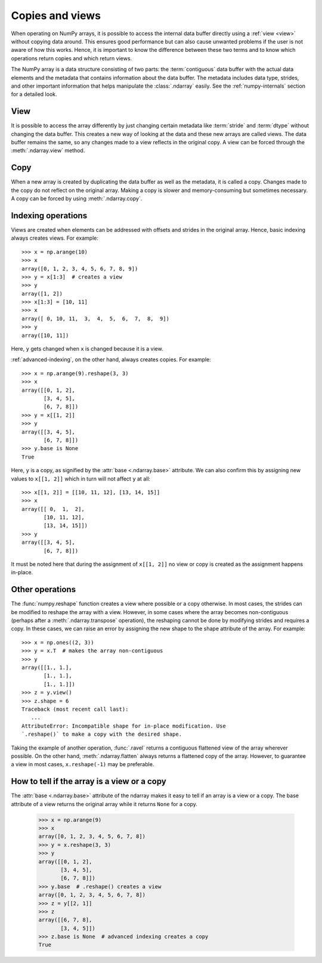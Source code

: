 .. _basics.copies-and-views:

****************
Copies and views
****************

When operating on NumPy arrays, it is possible to access the internal data
buffer directly using a :ref:`view <view>` without copying data around. This
ensures good performance but can also cause unwanted problems if the user is
not aware of how this works. Hence, it is important to know the difference
between these two terms and to know which operations return copies and
which return views.

The NumPy array is a data structure consisting of two parts:
the :term:`contiguous` data buffer with the actual data elements and the
metadata that contains information about the data buffer. The metadata
includes data type, strides, and other important information that helps
manipulate the :class:`.ndarray` easily. See the :ref:`numpy-internals`
section for a detailed look.

.. _view:

View
====

It is possible to access the array differently by just changing certain
metadata like :term:`stride` and :term:`dtype` without changing the
data buffer. This creates a new way of looking at the data and these new
arrays are called views. The data buffer remains the same, so any changes made
to a view reflects in the original copy. A view can be forced through the
:meth:`.ndarray.view` method.

Copy
====

When a new array is created by duplicating the data buffer as well as the
metadata, it is called a copy. Changes made to the copy
do not reflect on the original array. Making a copy is slower and
memory-consuming but sometimes necessary. A copy can be forced by using
:meth:`.ndarray.copy`.

Indexing operations
===================

.. seealso:: :ref:`basics.indexing`

Views are created when elements can be addressed with offsets and strides
in the original array. Hence, basic indexing always creates views.
For example::

    >>> x = np.arange(10)
    >>> x
    array([0, 1, 2, 3, 4, 5, 6, 7, 8, 9])
    >>> y = x[1:3]  # creates a view
    >>> y
    array([1, 2])
    >>> x[1:3] = [10, 11]
    >>> x
    array([ 0, 10, 11,  3,  4,  5,  6,  7,  8,  9])
    >>> y
    array([10, 11])  

Here, ``y`` gets changed when ``x`` is changed because it is a view.

:ref:`advanced-indexing`, on the other hand, always creates copies.
For example::

    >>> x = np.arange(9).reshape(3, 3)
    >>> x
    array([[0, 1, 2],
           [3, 4, 5],
           [6, 7, 8]])
    >>> y = x[[1, 2]]
    >>> y
    array([[3, 4, 5],
           [6, 7, 8]])
    >>> y.base is None
    True

Here, ``y`` is a copy, as signified by the :attr:`base <.ndarray.base>`
attribute. We can also confirm this by assigning new values to ``x[[1, 2]]``
which in turn will not affect ``y`` at all::

    >>> x[[1, 2]] = [[10, 11, 12], [13, 14, 15]]
    >>> x
    array([[ 0,  1,  2],
           [10, 11, 12],
           [13, 14, 15]])
    >>> y
    array([[3, 4, 5],
           [6, 7, 8]])

It must be noted here that during the assignment of ``x[[1, 2]]`` no view
or copy is created as the assignment happens in-place. 


Other operations
================

The :func:`numpy.reshape` function creates a view where possible or a copy
otherwise. In most cases, the strides can be modified to reshape the
array with a view. However, in some cases where the array becomes
non-contiguous (perhaps after a :meth:`.ndarray.transpose` operation),
the reshaping cannot be done by modifying strides and requires a copy.
In these cases, we can raise an error by assigning the new shape to the
shape attribute of the array. For example::

    >>> x = np.ones((2, 3))
    >>> y = x.T  # makes the array non-contiguous
    >>> y
    array([[1., 1.],
           [1., 1.],
           [1., 1.]])
    >>> z = y.view()
    >>> z.shape = 6
    Traceback (most recent call last):
       ...
    AttributeError: Incompatible shape for in-place modification. Use
    `.reshape()` to make a copy with the desired shape.

Taking the example of another operation, :func:`.ravel` returns a contiguous
flattened view of the array wherever possible. On the other hand,
:meth:`.ndarray.flatten` always returns a flattened copy of the array.
However, to guarantee a view in most cases, ``x.reshape(-1)`` may be preferable.

How to tell if the array is a view or a copy
============================================

The :attr:`base <.ndarray.base>` attribute of the ndarray makes it easy
to tell if an array is a view or a copy. The base attribute of a view returns
the original array while it returns ``None`` for a copy. 

    >>> x = np.arange(9)
    >>> x
    array([0, 1, 2, 3, 4, 5, 6, 7, 8])
    >>> y = x.reshape(3, 3)
    >>> y
    array([[0, 1, 2],
           [3, 4, 5],
           [6, 7, 8]])
    >>> y.base  # .reshape() creates a view
    array([0, 1, 2, 3, 4, 5, 6, 7, 8])
    >>> z = y[[2, 1]]
    >>> z
    array([[6, 7, 8],
           [3, 4, 5]])
    >>> z.base is None  # advanced indexing creates a copy
    True
